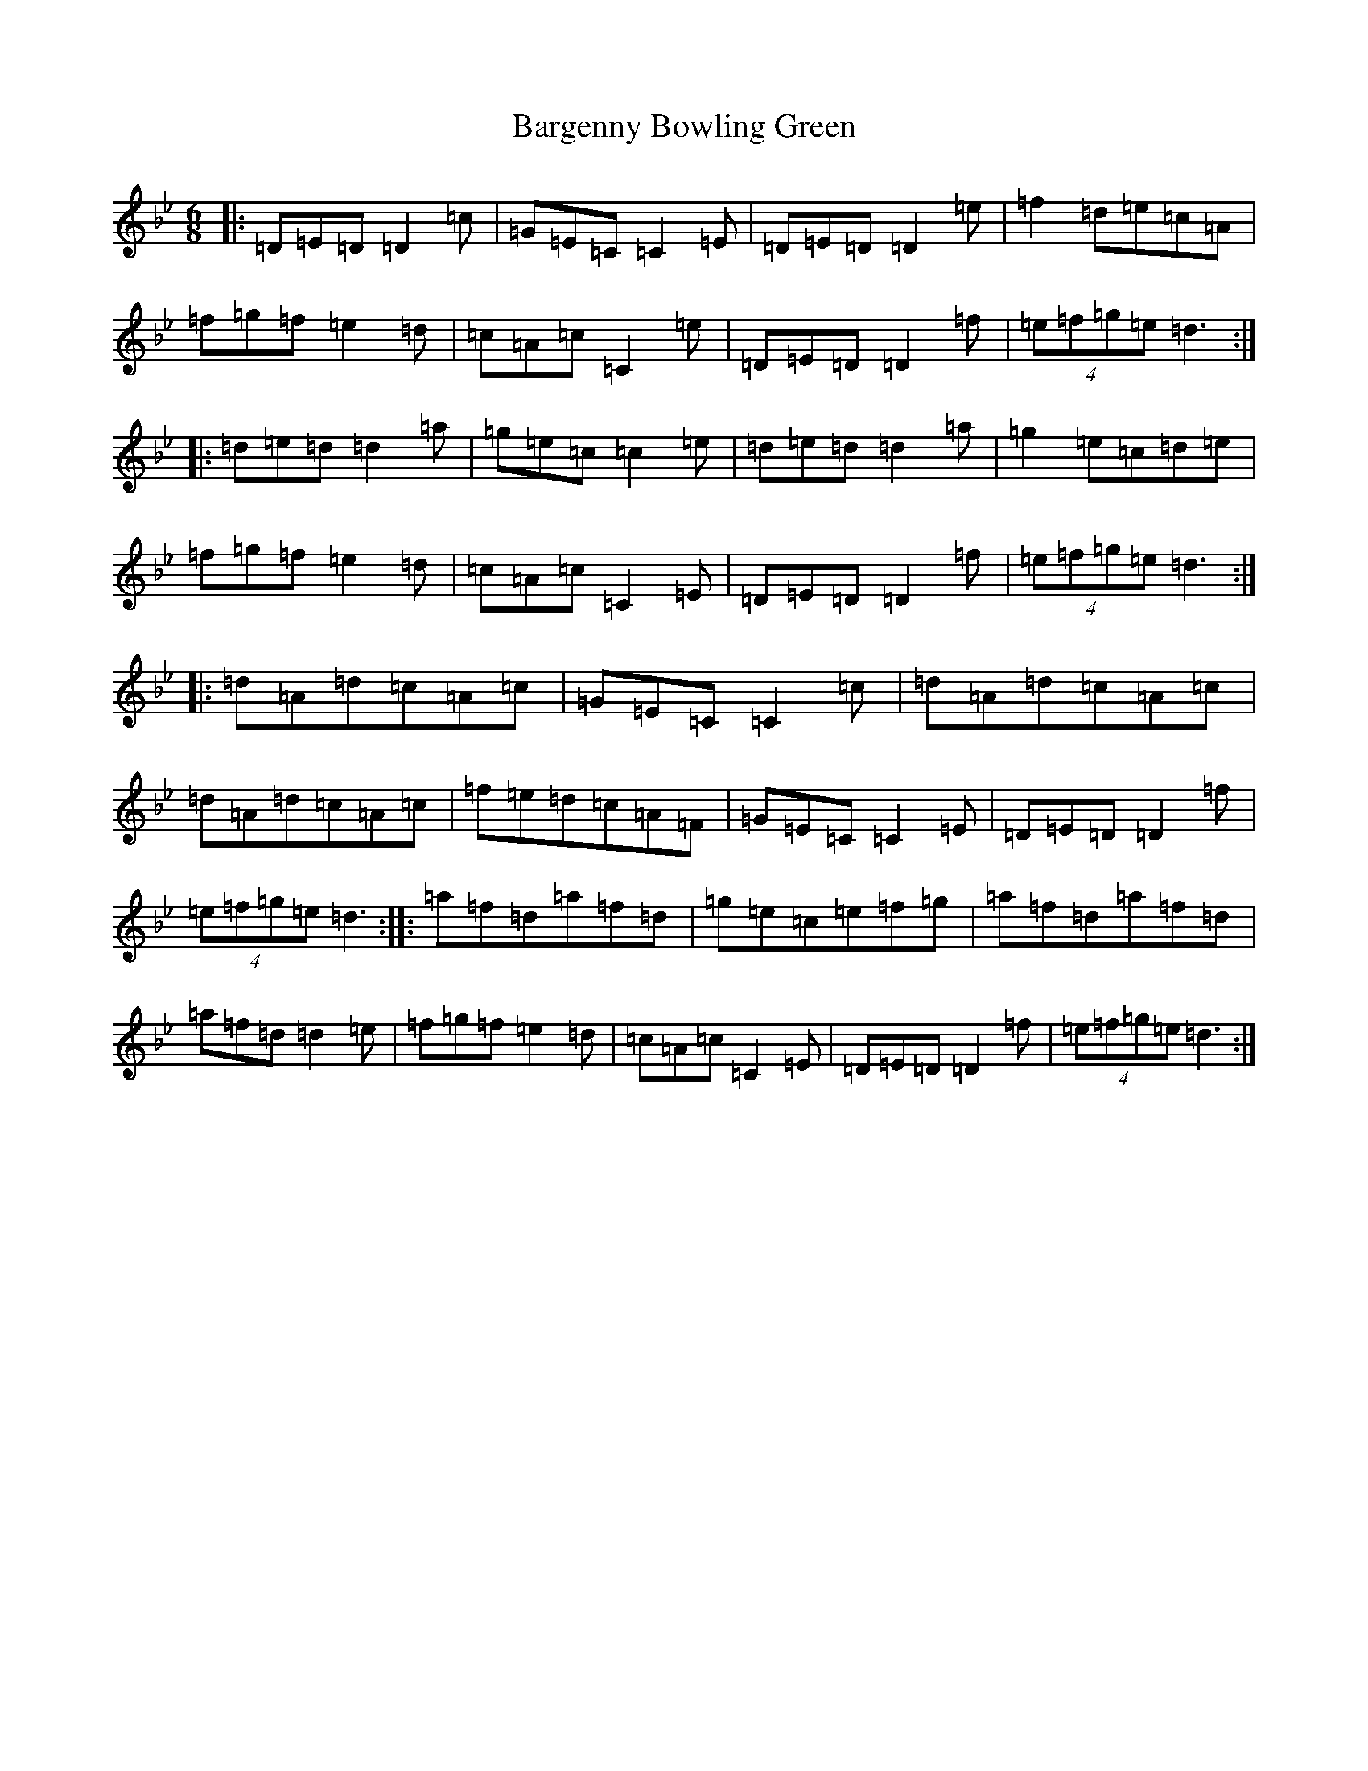 X: 1438
T: Bargenny Bowling Green
S: https://thesession.org/tunes/4629#setting4629
Z: D Dorian
R: jig
M:6/8
L:1/8
K: C Dorian
|:=D=E=D=D2=c|=G=E=C=C2=E|=D=E=D=D2=e|=f2=d=e=c=A|=f=g=f=e2=d|=c=A=c=C2=e|=D=E=D=D2=f|(4=e=f=g=e=d3:||:=d=e=d=d2=a|=g=e=c=c2=e|=d=e=d=d2=a|=g2=e=c=d=e|=f=g=f=e2=d|=c=A=c=C2=E|=D=E=D=D2=f|(4=e=f=g=e=d3:||:=d=A=d=c=A=c|=G=E=C=C2=c|=d=A=d=c=A=c|=d=A=d=c=A=c|=f=e=d=c=A=F|=G=E=C=C2=E|=D=E=D=D2=f|(4=e=f=g=e=d3:||:=a=f=d=a=f=d|=g=e=c=e=f=g|=a=f=d=a=f=d|=a=f=d=d2=e|=f=g=f=e2=d|=c=A=c=C2=E|=D=E=D=D2=f|(4=e=f=g=e=d3:|
